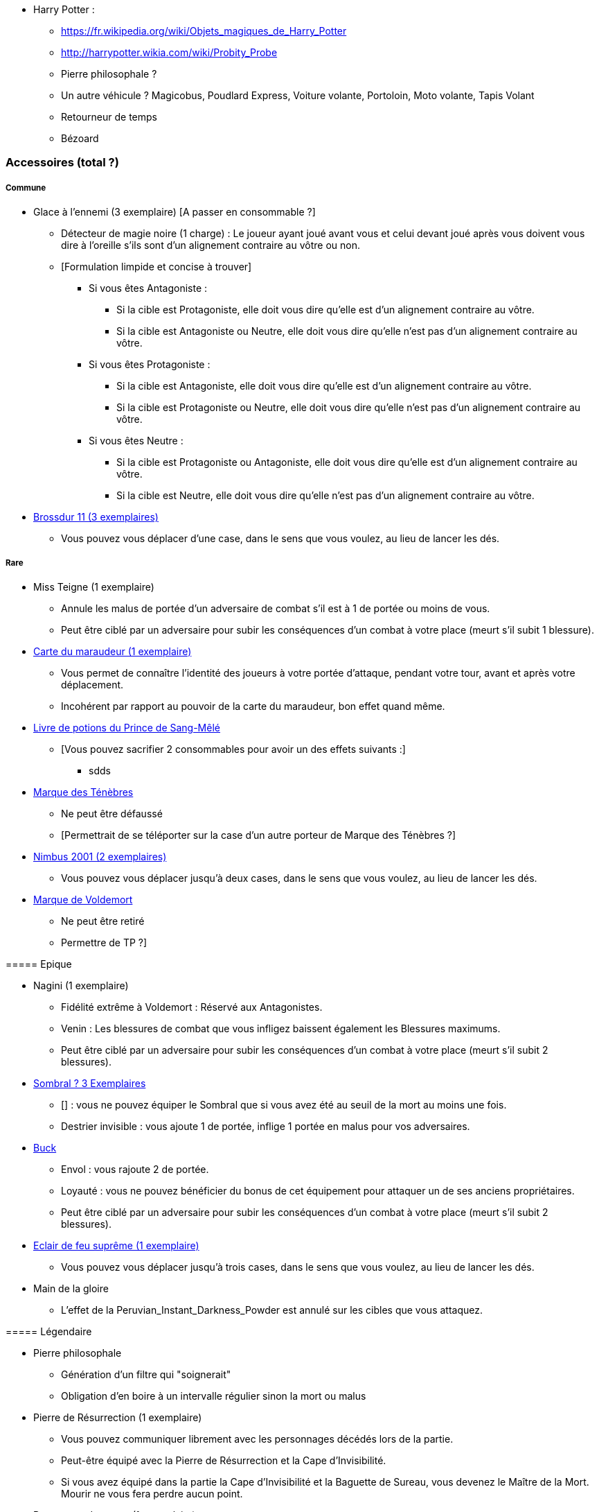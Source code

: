 * Harry Potter :
** https://fr.wikipedia.org/wiki/Objets_magiques_de_Harry_Potter
** http://harrypotter.wikia.com/wiki/Probity_Probe
** Pierre philosophale ?
** Un autre véhicule ? Magicobus, Poudlard Express, Voiture volante, Portoloin, Moto volante, Tapis Volant
** Retourneur de temps
** Bézoard

=== Accessoires (total ?)

===== Commune
* Glace à l'ennemi (3 exemplaire) [A passer en consommable ?]
** Détecteur de magie noire (1 charge) : Le joueur ayant joué avant vous et celui devant joué après vous doivent vous dire à l'oreille s'ils sont d'un alignement contraire au vôtre ou non.
** [Formulation limpide et concise à trouver]
*** Si vous êtes Antagoniste :
**** Si la cible est Protagoniste, elle doit vous dire qu'elle est d'un alignement contraire au vôtre.
**** Si la cible est Antagoniste ou Neutre, elle doit vous dire qu'elle n'est pas d'un alignement contraire au vôtre.
*** Si vous êtes Protagoniste :
**** Si la cible est Antagoniste, elle doit vous dire qu'elle est d'un alignement contraire au vôtre.
**** Si la cible est Protagoniste ou Neutre, elle doit vous dire qu'elle n'est pas d'un alignement contraire au vôtre.
*** Si vous êtes Neutre :
**** Si la cible est Protagoniste ou Antagoniste, elle doit vous dire qu'elle est d'un alignement contraire au vôtre.
**** Si la cible est Neutre, elle doit vous dire qu'elle n'est pas d'un alignement contraire au vôtre.


* link:http://harrypotter.wikia.com/wiki/Cleansweep_Eleven[Brossdur 11 (3 exemplaires)]
** Vous pouvez vous déplacer d'une case, dans le sens que vous voulez, au lieu de lancer les dés.

===== Rare

* Miss Teigne (1 exemplaire)
** Annule les malus de portée d'un adversaire de combat s'il est à 1 de portée ou moins de vous.
** Peut être ciblé par un adversaire pour subir les conséquences d'un combat à votre place (meurt s'il subit 1 blessure).

* link:http://harrypotter.wikia.com/wiki/Marauder%27s_Map[Carte du maraudeur (1 exemplaire)]
** Vous permet de connaître l'identité des joueurs à votre portée d'attaque, pendant votre tour, avant et après votre déplacement.
** Incohérent par rapport au pouvoir de la carte du maraudeur, bon effet quand même.

* link:http://harrypotter.wikia.com/wiki/Severus_Snape%27s_copy_of_Advanced_Potion-Making[Livre de potions du Prince de Sang-Mêlé]
** [Vous pouvez sacrifier 2 consommables pour avoir un des effets suivants :]
*** sdds

* link:http://harrypotter.wikia.com/wiki/Dark_Mark[Marque des Ténèbres]
** Ne peut être défaussé
** [Permettrait de se téléporter sur la case d'un autre porteur de Marque des Ténèbres ?]

=======
* link:http://harrypotter.wikia.com/wiki/Nimbus_2001[Nimbus 2001 (2 exemplaires)]
** Vous pouvez vous déplacer jusqu'à deux cases, dans le sens que vous voulez, au lieu de lancer les dés.

* link:http://harrypotter.wikia.com/wiki/Dark_Mark[Marque de Voldemort]
** Ne peut être retiré
** Permettre de TP ?]

===== Epique

* Nagini (1 exemplaire)
** Fidélité extrême à Voldemort : Réservé aux Antagonistes.
** Venin : Les blessures de combat que vous infligez baissent également les Blessures maximums.
** Peut être ciblé par un adversaire pour subir les conséquences d'un combat à votre place (meurt s'il subit 2 blessures).


* link:http://harrypotter.wikia.com/wiki/Thestral[Sombral ? 3 Exemplaires]
** [] : vous ne pouvez équiper le Sombral que si vous avez été au seuil de la mort au moins une fois.
** Destrier invisible : vous ajoute 1 de portée, inflige 1 portée en malus pour vos adversaires.

* link:http://harrypotter.wikia.com/wiki/Buckbeak[Buck]
** Envol : vous rajoute 2 de portée.
** Loyauté : vous ne pouvez bénéficier du bonus de cet équipement pour attaquer un de ses anciens propriétaires.
** Peut être ciblé par un adversaire pour subir les conséquences d'un combat à votre place (meurt s'il subit 2 blessures).

* link:http://harrypotter.wikia.com/wiki/Firebolt_Supreme[Eclair de feu suprême (1 exemplaire)]
** Vous pouvez vous déplacer jusqu'à trois cases, dans le sens que vous voulez, au lieu de lancer les dés.

* Main de la gloire
** L'effet de la Peruvian_Instant_Darkness_Powder est annulé sur les cibles que vous attaquez.

===== Légendaire

* Pierre philosophale
** Génération d'un filtre qui "soignerait"
** Obligation d'en boire à un intervalle régulier sinon la mort ou malus

* Pierre de Résurrection (1 exemplaire)
** Vous pouvez communiquer librement avec les personnages décédés lors de la partie.
** Peut-être équipé avec la Pierre de Résurrection et la Cape d'Invisibilité.
** Si vous avez équipé dans la partie la Cape d'Invisibilité et la Baguette de Sureau, vous devenez le Maître de la Mort. Mourir ne vous fera perdre aucun point.

* Retourneur de temps (1 exemplaire)
** Un petit tour : Retour à l'état du prochain tour ?

=== Armes (total ?)

===== Commune

===== Rare

===== Epique

===== Légendaire

* Baguette de sureau
** Si vous êtes battu lors d'une attaque, la Baguette de Sureau rentre en possession de votre assaillant.
** Double tous vos bonus de dégâts, qu'ils soient actifs ou passifs.
** Peut-être équipé avec la Pierre de Résurrection et la Cape d'Invisibilité.
** Si vous avez équipé dans la partie la Cape d'Invisibilité et la Pierre de Résurrection, vous devenez le Maître de la Mort. Mourir ne vous fera perdre aucun point.

* Epée de Godric Griffondor (1 exemplaire, 1 portée)
** Cette épée garde ses caractéristiques tout au long de la partie, même si elle change de propriétaire ou qu'elle va dans la défausse.
** A chaque fois que vous attaquez un adversaire, si la différence de dégât en votre faveur est égal ou supérieur à 4, l'arme adverse est brisée et la votre gagne systématiquement ses effets bénéfiques si ceux-ci sont plus puissants que les vôtres (les armes sont défaussées éternellement, placez les sous la carte de l'Epée).
** + 1 dégâts.

=== Corps (total ?)

===== Commune

===== Rare

===== Epique

===== Légendaire

* Cape d'Invisibilité
** [On ne peut vous attaquer que si l'on est sur la même case que vous ou à une case de distance. N'interagit pas avec la portée.]
** [Résister aux effets négatifs ?]
** Peut-être équipé avec la Pierre de Résurrection et la Baguette de Sureau.
** Si vous avez équipé dans la partie la Pierre de Résurrection et la Baguette de Sureau, vous devenez le Maître de la Mort. Mourir ne vous fera perdre aucun point.

=== Tête (total ?)

===== Commune

===== Rare

===== Epique
* link:http://harrypotter.wikia.com/wiki/Alastor_Moody%27s_magical_eye[Oeil magique du professeur Maugrey]
** [Pendant votre tour, vous pouvez demander que l'on vous révèle jusqu'à deux cartes que les joueurs ont pioché durant leur dernier tour. Le choix des joueurs et des cartes est votre.]

* Le Choixpeau magique (1 exemplaire)
** (Réservé aux Protagonistes) Lorsque vous êtes attaqués avec 2 PDS ou moins, vous pouvez obtenir l'arme Epée de Godric Griffondor [(retourner la carte)] et ce même si un autre joueur la possédait déjà.
** Legilimency chapelière (3 charges d'utilisation) : Le joueur ciblé doit dire son identité et sa quête à haute voix. Il peut lancez les deux dés, s'il fait [5 ou plus], il a le droit de mentir.
** Illustration
** Citation

===== Légendaire







* http://harrypotter.wikia.com/wiki/Peter_Pettigrew's_wand
* Faire le tour des animaux qui existent dans l'univers
